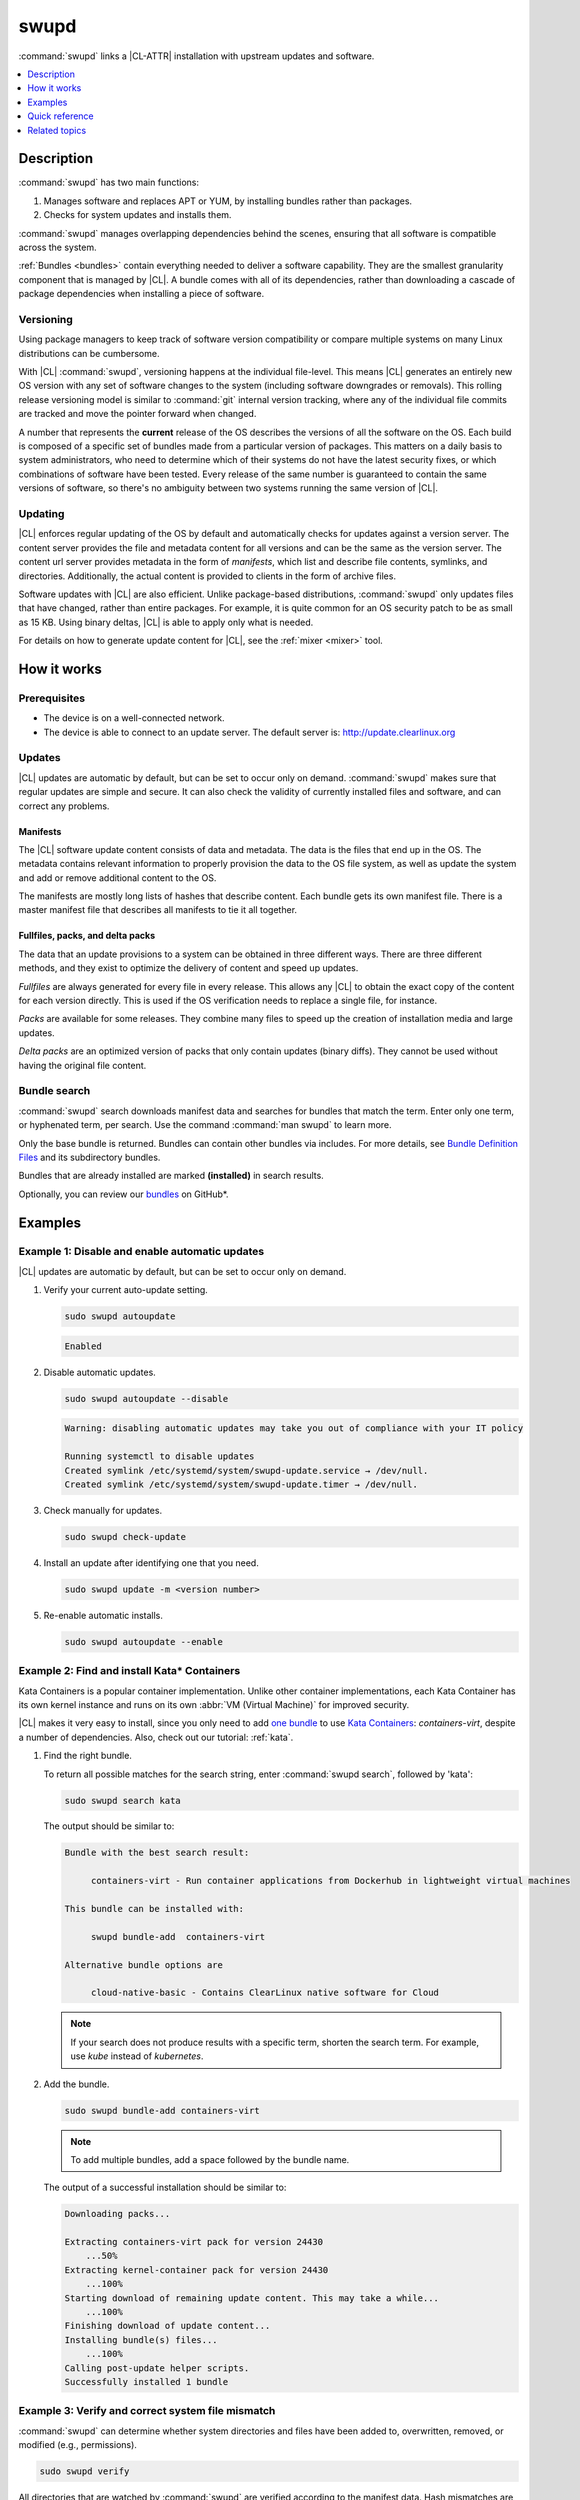 .. _swupd-guide:

swupd
#####

:command:`swupd` links a |CL-ATTR| installation with upstream updates and
software.

.. contents::
   :local:
   :depth: 1

Description
***********

:command:`swupd` has two main functions:

#. Manages software and replaces APT or YUM, by installing bundles
   rather than packages.
#. Checks for system updates and installs them.

:command:`swupd` manages overlapping dependencies behind the scenes,
ensuring that all software is compatible across the system.

:ref:`Bundles <bundles>` contain everything needed to deliver a software
capability. They are the smallest granularity component that is
managed by |CL|. A bundle comes with all of its dependencies, rather than
downloading a cascade of package dependencies when installing a piece of
software.

Versioning
==========

Using package managers to keep track of software version compatibility or
compare multiple systems on many Linux distributions can be cumbersome.

With |CL| :command:`swupd`, versioning happens at the individual file-level.
This means |CL| generates an entirely new OS version with any set of software
changes to the system (including software downgrades or removals). This
rolling release versioning model is similar to :command:`git` internal version
tracking, where any of the individual file commits are tracked and move the
pointer forward when changed.

A number that represents the **current** release of the OS describes the
versions of all the software on the OS. Each build is composed of a specific
set of bundles made from a particular version of packages. This matters on a
daily basis to system administrators, who need to determine which of their
systems do not have the latest security fixes, or which combinations of
software have been tested. Every release of the same number is guaranteed to
contain the same versions of software, so there's no ambiguity between two
systems running the same version of |CL|.

Updating
========

|CL| enforces regular updating of the OS by default and automatically
checks for updates against a version server. The content server provides the
file and metadata content for all versions and can be the same as the
version server. The content url server provides metadata in the form of
*manifests*, which list and describe file contents, symlinks,
and directories. Additionally, the actual content is
provided to clients in the form of archive files.

Software updates with |CL| are also efficient. Unlike package-based
distributions, :command:`swupd` only updates files that have changed, rather
than entire packages. For example, it is quite common for an OS security
patch to be as small as 15 KB. Using binary deltas, |CL| is able to
apply only what is needed.

For details on how to generate update content for |CL|, see the
:ref:`mixer <mixer>` tool.

How it works
************

Prerequisites
=============

* The device is on a well-connected network.
* The device is able to connect to an update server. The default server is:
  http://update.clearlinux.org

Updates
=======

|CL| updates are automatic by default, but can be set to occur only on
demand. :command:`swupd` makes sure that regular updates are simple and
secure. It can also check the validity of currently installed files and
software, and can correct any problems.

Manifests
---------

The |CL| software update content consists of data and metadata. The data is
the files that end up in the OS. The metadata contains relevant information to
properly provision the data to the OS file system, as well as update the
system and add or remove additional content to the OS.

The manifests are mostly long lists of hashes that describe content.
Each bundle gets its own manifest file. There is a master manifest
file that describes all manifests to tie it all together.

Fullfiles, packs, and delta packs
---------------------------------

The data that an update provisions to a system can be obtained in
three different ways. There are three different methods, and they
exist to optimize the delivery of content and speed up updates.

*Fullfiles* are always generated for every file in every release. This
allows any |CL| to obtain the exact copy of the content
for each version directly. This is used if the OS verification
needs to replace a single file, for instance.

*Packs* are available for some releases. They combine many files to speed
up the creation of installation media and large updates.

*Delta packs* are an optimized version of packs that only contain updates
(binary diffs). They cannot be used without having the original file content.

Bundle search
=============

:command:`swupd` search downloads manifest data and searches for
bundles that match the term. Enter only one term, or hyphenated term, per
search. Use the command :command:`man swupd` to learn more.

Only the base bundle is returned. Bundles can contain other bundles via
includes. For more details, see `Bundle Definition Files`_ and its
subdirectory bundles.

Bundles that are already installed are marked **(installed)** in search
results.

Optionally, you can review our `bundles`_ on GitHub\*.

Examples
********

Example 1: Disable and enable automatic updates
===============================================

|CL| updates are automatic by default, but can be set to occur only
on demand.

#. Verify your current auto-update setting.

   .. code-block:: bash

      sudo swupd autoupdate

   .. code-block:: console

      Enabled

#. Disable automatic updates.

   .. code-block:: bash

      sudo swupd autoupdate --disable

   .. code-block:: console

      Warning: disabling automatic updates may take you out of compliance with your IT policy

      Running systemctl to disable updates
      Created symlink /etc/systemd/system/swupd-update.service → /dev/null.
      Created symlink /etc/systemd/system/swupd-update.timer → /dev/null.

#. Check manually for updates.

   .. code-block:: bash

      sudo swupd check-update

#. Install an update after identifying one that you need.

   .. code-block:: bash

      sudo swupd update -m <version number>

#. Re-enable automatic installs.

   .. code-block:: bash

      sudo swupd autoupdate --enable

.. _swupd-guide-example-install-bundle:

Example 2: Find and install Kata\* Containers
=============================================

Kata Containers is a popular container implementation. Unlike other
container implementations, each Kata Container has its own
kernel instance and runs on its own :abbr:`VM (Virtual Machine)` for
improved security.

|CL| makes it very easy to install, since you only need to add
`one bundle`_ to use `Kata Containers`_: `containers-virt`, despite a
number of dependencies.  Also, check out our tutorial: :ref:`kata`.

#. Find the right bundle.

   To return all possible matches for the search string, enter
   :command:`swupd search`, followed by 'kata':

   .. code-block:: bash

      sudo swupd search kata

   The output should be similar to:

   .. code-block:: console

      Bundle with the best search result:

           containers-virt - Run container applications from Dockerhub in lightweight virtual machines

      This bundle can be installed with:

           swupd bundle-add  containers-virt

      Alternative bundle options are

           cloud-native-basic - Contains ClearLinux native software for Cloud

   .. note::

      If your search does not produce results with a specific term, shorten
      the search term. For example, use *kube* instead of *kubernetes*.

#. Add the bundle.

   .. code-block:: bash

      sudo swupd bundle-add containers-virt

   .. note::

      To add multiple bundles, add a space followed by the bundle name.

   The output of a successful installation should be similar to:

   .. code-block:: console

      Downloading packs...

      Extracting containers-virt pack for version 24430
          ...50%
      Extracting kernel-container pack for version 24430
          ...100%
      Starting download of remaining update content. This may take a while...
          ...100%
      Finishing download of update content...
      Installing bundle(s) files...
          ...100%
      Calling post-update helper scripts.
      Successfully installed 1 bundle

Example 3: Verify and correct system file mismatch
==================================================

:command:`swupd` can determine whether system directories and files have
been added to, overwritten, removed, or modified (e.g., permissions).

.. code-block:: bash

   sudo swupd verify

All directories that are watched by :command:`swupd` are verified according
to the manifest data. Hash mismatches are flagged as follows:

.. code-block:: console

   Verifying version 23300
   Verifying files
      ...0%
   Hash mismatch for file: /usr/bin/chardetect
   ...
   ...
   Hash mismatch for file: /usr/lib/python3.6/site-packages/urllib3/util/wait.py
      ...100%
   Inspected 237180 files
      423 files did not match
   Verify successful

In this case, Python\* packages that were installed on top of the default
install were flagged as mismatched. :command:`swupd` can be directed to
ignore or fix issues based on command line options.

:command:`swupd` can correct any issues it detects. Additional directives
can be added including a white list of directories to be ignored.

The following command repairs issues, removes unknown items, and
ignores files or directories matching :file:`/usr/lib/python`:

.. code-block:: bash

   sudo swupd verify --fix --picky --picky-whitelist=/usr/lib/python

Quick reference
***************

swupd info
   Returns the currently installed version and update servers.

swupd update <version number>
   Updates to a specific version or updates to latest version if no
   arguments are used.

swupd bundle-list [--all]
   Lists installed bundles.

swupd bundle-add [-b] <search term>
   Finds a bundle that contains your search term.

swupd bundle-add <bundle name>
   Adds a bundle.

swupd bundle-remove <bundle name>
   Removes a bundle.

swupd --help
   Lists additional :command:`swupd` commands.

man swupd
   Opens the :command:`swupd` man page.

Refer to :command:`swupd` `source documentation`_ on GitHub for more details.

Related topics
**************

* :ref:`autospec`
* :ref:`mixer`
* :ref:`bundles`

.. _source documentation: https://github.com/clearlinux/swupd-client/blob/master/docs/swupd.1.rst

.. _Kata Containers: https://clearlinux.org/downloads/containers

.. _one bundle: https://github.com/clearlinux/clr-bundles/blob/master/bundles/containers-virt

.. _Bundle Definition Files: https://github.com/clearlinux/clr-bundles

.. _bundles: https://github.com/clearlinux/clr-bundles/tree/master/bundles